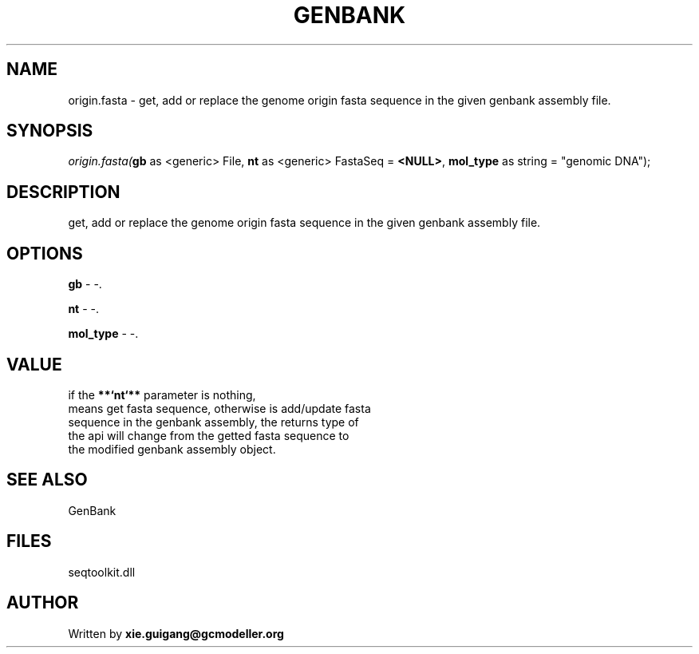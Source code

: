 .\" man page create by R# package system.
.TH GENBANK 4 2000-1月 "origin.fasta" "origin.fasta"
.SH NAME
origin.fasta \- get, add or replace the genome origin fasta sequence in the given genbank assembly file.
.SH SYNOPSIS
\fIorigin.fasta(\fBgb\fR as <generic> File, 
\fBnt\fR as <generic> FastaSeq = \fB<NULL>\fR, 
\fBmol_type\fR as string = "genomic DNA");\fR
.SH DESCRIPTION
.PP
get, add or replace the genome origin fasta sequence in the given genbank assembly file.
.PP
.SH OPTIONS
.PP
\fBgb\fB \fR\- -. 
.PP
.PP
\fBnt\fB \fR\- -. 
.PP
.PP
\fBmol_type\fB \fR\- -. 
.PP
.SH VALUE
.PP
if the \fB**`nt`**\fR parameter is nothing, 
 means get fasta sequence, otherwise is add/update fasta 
 sequence in the genbank assembly, the returns type of 
 the api will change from the getted fasta sequence to 
 the modified genbank assembly object.
.PP
.SH SEE ALSO
GenBank
.SH FILES
.PP
seqtoolkit.dll
.PP
.SH AUTHOR
Written by \fBxie.guigang@gcmodeller.org\fR
